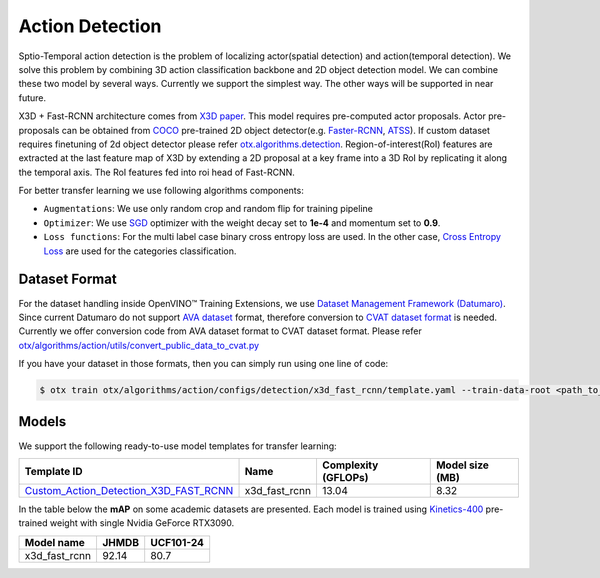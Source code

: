 Action Detection
================

Sptio-Temporal action detection is the problem of localizing actor(spatial detection) and action(temporal detection). We solve this problem by combining 3D action classification backbone and 2D object detection model. We can combine these two model by several ways. Currently we support the simplest way. The other ways will be supported in near future.

X3D + Fast-RCNN architecture comes from `X3D paper <https://arxiv.org/abs/2004.04730>`_. This model requires pre-computed actor proposals. Actor pre-proposals can be obtained from `COCO <https://cocodataset.org/#home>`_ pre-trained 2D object detector(e.g. `Faster-RCNN <https://arxiv.org/abs/1506.01497>`_, `ATSS <https://arxiv.org/abs/1912.02424>`_). If custom dataset requires finetuning of 2d object detector please refer `otx.algorithms.detection <../object_detection/object_detection.rst>`_. Region-of-interest(RoI) features are extracted at the last feature map of X3D by extending a 2D proposal at a key frame into a 3D RoI by replicating it along the temporal axis. The RoI features fed into roi head of Fast-RCNN.

For better transfer learning we use following algorithms components:

- ``Augmentations``: We use only random crop and random flip for training pipeline

- ``Optimizer``: We use `SGD <https://en.wikipedia.org/wiki/Stochastic_gradient_descent>`_ optimizer with the weight decay set to **1e-4** and momentum set to **0.9**.

- ``Loss functions``: For the multi label case binary cross entropy loss are used. In the other case, `Cross Entropy Loss <https://en.wikipedia.org/wiki/Cross_entropy>`_ are used for the categories classification.

**************
Dataset Format
**************

For the dataset handling inside OpenVINO™ Training Extensions, we use `Dataset Management Framework (Datumaro) <https://github.com/openvinotoolkit/datumaro>`_. Since current Datumaro do not support `AVA dataset <http://research.google.com/ava/>`_ format, therefore conversion to `CVAT dataset format <https://opencv.github.io/cvat/docs/manual/advanced/xml_format/>`_ is needed. Currently we offer conversion code from AVA dataset format to CVAT dataset format. Please refer
`otx/algorithms/action/utils/convert_public_data_to_cvat.py <https://github.com/openvinotoolkit/training_extensions/blob/develop/otx/algorithms/action/utils/convert_public_data_to_cvat.py>`_

If you have your dataset in those formats, then you can simply run using one line of code:

.. code-block:: 

    $ otx train otx/algorithms/action/configs/detection/x3d_fast_rcnn/template.yaml --train-data-root <path_to_data_root/train> --val-data-root <path_to_data_root/val>

******
Models
******

We support the following ready-to-use model templates for transfer learning:

+-----------------------------------------------------------------------------------------------------------------------------------------------------------------------------------------+---------------+---------------------+-------------------------+
| Template ID                                                                                                                                                                             | Name          | Complexity (GFLOPs) | Model size (MB)         |
+=========================================================================================================================================================================================+===============+=====================+=========================+
| `Custom_Action_Detection_X3D_FAST_RCNN <https://github.com/openvinotoolkit/training_extensions/blob/develop/otx/algorithms/action/configs/detection/x3d_fast_rcnn/template.yaml>`_      | x3d_fast_rcnn | 13.04               | 8.32                    |
+-----------------------------------------------------------------------------------------------------------------------------------------------------------------------------------------+---------------+---------------------+-------------------------+

In the table below the **mAP** on some academic datasets are presented. Each model is trained using `Kinetics-400 <https://www.deepmind.com/open-source/kinetics>`_ pre-trained weight with single Nvidia GeForce RTX3090.

+----------------+-------+-----------+
| Model name     | JHMDB | UCF101-24 |
+================+=======+===========+
| x3d_fast_rcnn  | 92.14 |   80.7    |
+----------------+-------+-----------+
